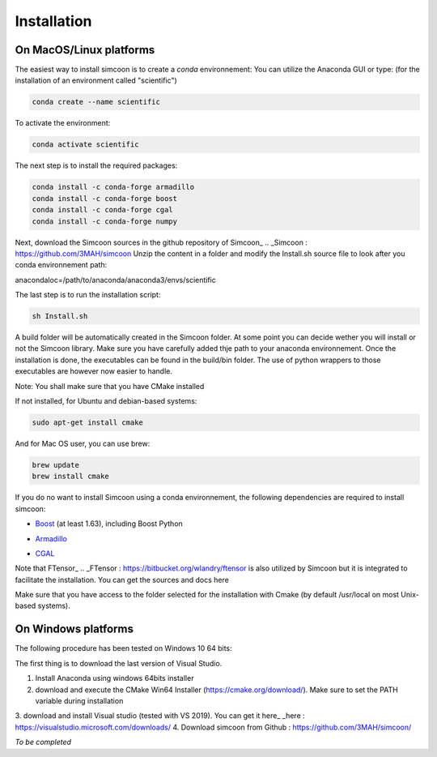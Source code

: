 Installation
========

On MacOS/Linux platforms
----------------

The easiest way to install simcoon is to create a *conda* environnement: You can utilize the Anaconda GUI or type:
(for the installation of an environment called "scientific")

.. code-block:: none

    conda create --name scientific

To activate the environment: 

.. code-block:: none

    conda activate scientific

The next step is to install the required packages:

.. code-block:: none

    conda install -c conda-forge armadillo 
    conda install -c conda-forge boost 
    conda install -c conda-forge cgal 
    conda install -c conda-forge numpy

Next, download the Simcoon sources in the github repository of Simcoon_
.. _Simcoon : https://github.com/3MAH/simcoon
Unzip the content in a folder and modify the Install.sh source file to look after you conda environnement path:

anacondaloc=/path/to/anaconda/anaconda3/envs/scientific

The last step is to run the installation script:

.. code-block:: none

    sh Install.sh

A build folder will be automatically created in the Simcoon folder. At some point you can decide wether you will install or not the Simcoon library. Make sure you have carefully added thje path to your anaconda environnement.
Once the installation is done, the executables can be found in the build/bin folder. The use of python wrappers to those executables are however now easier to handle.

Note: You shall make sure that you have CMake installed

.. image:: _static/CMake.png

If not installed, for Ubuntu and debian-based systems:

.. code-block:: none

    sudo apt-get install cmake 

And for Mac OS user, you can use brew:

.. code-block:: none

   brew update
   brew install cmake

If you do no want to install Simcoon using a conda environnement, the following dependencies are required to install simcoon: 

- Boost_ (at least 1.63), including Boost Python
.. _Boost : https://www.boost.org
- Armadillo_ 
.. _Armadillo : http://arma.sourceforge.net
- CGAL_
.. _CGAL : https://www.cgal.org

.. image:: _static/boost_logo.png
.. image:: _static/Armadillo_logo.png
.. image:: _static/CGAL_logo.png

Note that FTensor_ .. _FTensor : https://bitbucket.org/wlandry/ftensor
is also utilized by Simcoon but it is integrated to facilitate the installation. You can get the sources and docs here

Make sure that you have access to the folder selected for the installation with Cmake (by default /usr/local on most Unix-based systems).

On Windows platforms
----------------

The following procedure has been tested on Windows 10 64 bits:

The first thing is to download the last version of Visual Studio.

1. Install Anaconda using windows 64bits installer
2. download and execute the CMake Win64 Installer (https://cmake.org/download/). Make sure to set the PATH variable during installation
3. download and install Visual studio (tested with VS 2019). You can get it here_
_here : https://visualstudio.microsoft.com/downloads/
4. Download simcoon from Github : https://github.com/3MAH/simcoon/

*To be completed*


